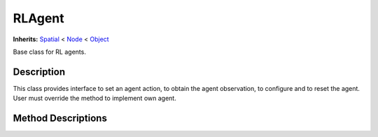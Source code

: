 RLAgent
=======

**Inherits:** `Spatial <https://docs.godotengine.org/en/3.5/classes/class_spatial.html>`_ 
< `Node <https://docs.godotengine.org/en/3.5/classes/class_node.html#class-node>`_ 
< `Object <https://docs.godotengine.org/en/3.5/classes/class_object.html#class-object>`_

Base class for RL agents.

Description
-----------

This class provides interface to set an agent action, to obtain the agent observation, 
to configure and to reset the agent. User must override the method to implement own agent.

Method Descriptions
-------------------

.. function:: (void) _ready()

    Called when the node is "ready", i.e. when both the node and its children have entered the scene tree. 
    If user overrides the method in own subclass the method is called anyway.


.. function:: (void) set_action(action)

    The method must be overriden to implement logic how action is used by the agent.

    Args:
        action: Any structure containing information about an action to be performed

.. function:: (void) reset(arguments=null)

    Method to implement logic on agent reset.

    Args:
        arguments: Any structure containing information for Agent reset.

.. function:: (void) configure(agent_config: Dictionary)

    Optional method to implement logic on agent configuration.
    
    Args:
        agent_config (Dictionary): Agent configuration.

.. function:: (void) get_data(observation_request, storage)

    Method to be overriden to implement logic on filling protobuf message `AgentData` field to send data from Godot.

    Args:
        observation_request: Any structure containing information about requested observations.
        storage: `AgentData` field from protobuf message to send data from Godot.